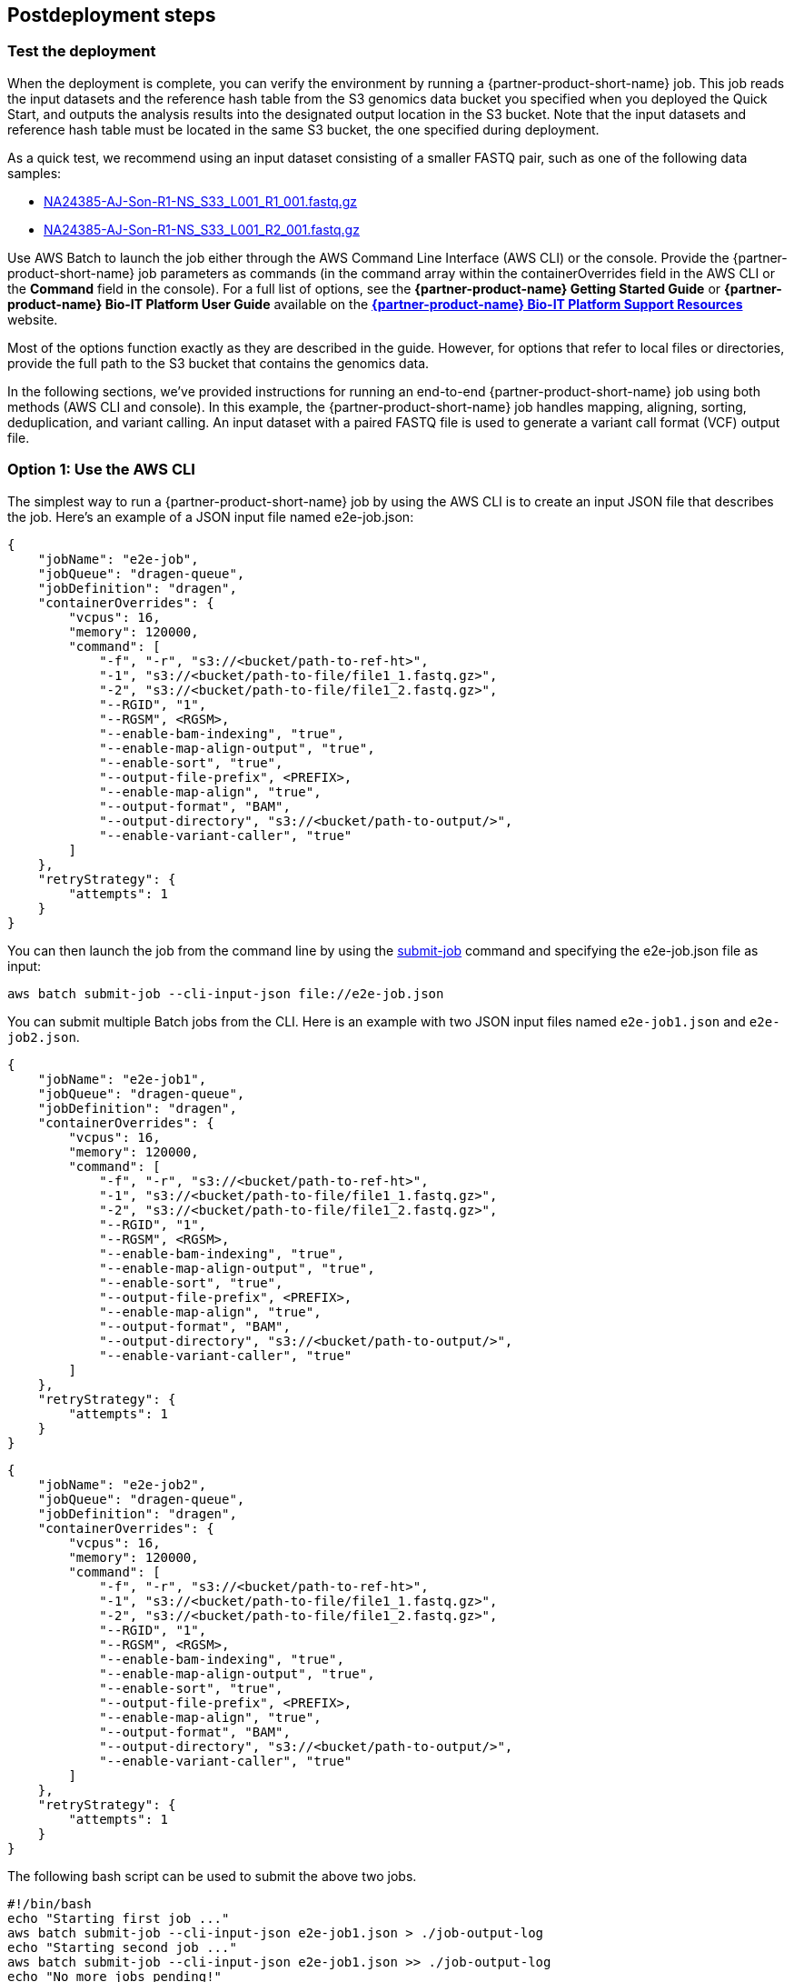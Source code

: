 // Include any postdeployment steps here, such as steps necessary to test that the deployment was successful. If there are no postdeployment steps, leave this file empty.

== Postdeployment steps

=== Test the deployment
// If steps are required to test the deployment, add them here. If not, remove the heading

When the deployment is complete, you can verify the environment by running a {partner-product-short-name}  job. This job reads the input datasets and the reference hash table from the S3 genomics data bucket you specified when you deployed the Quick Start, and outputs the analysis results into the designated output location in the S3 bucket. Note that the input datasets and reference hash table must be located in the same S3 bucket, the one specified during deployment.

As a quick test, we recommend using an input dataset consisting of a smaller FASTQ pair, such as one of the following data samples:

* https://ilmn-dragen-giab-samples.s3.amazonaws.com/WES/HG002/NA24385-AJ-Son-R1-NS_S33_L001_R1_001.fastq.gz[NA24385-AJ-Son-R1-NS_S33_L001_R1_001.fastq.gz^]
* https://ilmn-dragen-giab-samples.s3.amazonaws.com/WES/HG002/NA24385-AJ-Son-R1-NS_S33_L001_R2_001.fastq.gz[NA24385-AJ-Son-R1-NS_S33_L001_R2_001.fastq.gz^]


// Change link to? https://support.illumina.com/content/dam/illumina-support/help/Illumina_DRAGEN_Bio_IT_Platform_v3_7_1000000141465/Content/SW/Informatics/Dragen/SoftwareCommLine_fDG.htm

Use AWS Batch to launch the job either through the AWS Command Line Interface (AWS CLI) or the console. Provide the {partner-product-short-name} job parameters as commands (in the command array within the containerOverrides field in the AWS CLI or the *Command* field in the console). For a full list of options, see the *{partner-product-name} Getting Started Guide* or *{partner-product-name} Bio-IT Platform User Guide* available on the https://sapac.support.illumina.com/sequencing/sequencing_software/dragen-bio-it-platform.html[*{partner-product-name} Bio-IT Platform Support Resources*^] website.

Most of the options function exactly as they are described in the guide. However, for options that refer to local files or directories, provide the full path to the S3 bucket that contains the genomics data.

In the following sections, we’ve provided instructions for running an end-to-end {partner-product-short-name} job using both methods (AWS CLI and console). In this example, the {partner-product-short-name} job handles mapping, aligning, sorting, deduplication, and variant calling. An input dataset with a paired FASTQ file is used to generate a variant call format (VCF) output file.

[[option-1-use-the-aws-cli]]
=== Option 1: Use the AWS CLI

The simplest way to run a {partner-product-short-name} job by using the AWS CLI is to create an input JSON file that describes the job. Here’s an example of a JSON input file named e2e-job.json:

```
{
    "jobName": "e2e-job",
    "jobQueue": "dragen-queue",
    "jobDefinition": "dragen",
    "containerOverrides": {
        "vcpus": 16,
        "memory": 120000,
        "command": [
            "-f", "-r", "s3://<bucket/path-to-ref-ht>",
            "-1", "s3://<bucket/path-to-file/file1_1.fastq.gz>",
            "-2", "s3://<bucket/path-to-file/file1_2.fastq.gz>",
            "--RGID", "1",
            "--RGSM", <RGSM>,
            "--enable-bam-indexing", "true",
            "--enable-map-align-output", "true",
            "--enable-sort", "true",
            "--output-file-prefix", <PREFIX>,
            "--enable-map-align", "true",
            "--output-format", "BAM",
            "--output-directory", "s3://<bucket/path-to-output/>",
            "--enable-variant-caller", "true"
        ]
    },
    "retryStrategy": {
        "attempts": 1
    }
}
```

You can then launch the job from the command line by using the https://docs.aws.amazon.com/cli/latest/reference/batch/submit-job.html[submit-job^] command and specifying the e2e-job.json file as input:

```
aws batch submit-job --cli-input-json file://e2e-job.json
```

You can submit multiple Batch jobs from the CLI. Here is an example with two JSON input files named `e2e-job1.json` and `e2e-job2.json`.

```
{
    "jobName": "e2e-job1",
    "jobQueue": "dragen-queue",
    "jobDefinition": "dragen",
    "containerOverrides": {
        "vcpus": 16,
        "memory": 120000,
        "command": [
            "-f", "-r", "s3://<bucket/path-to-ref-ht>",
            "-1", "s3://<bucket/path-to-file/file1_1.fastq.gz>",
            "-2", "s3://<bucket/path-to-file/file1_2.fastq.gz>",
            "--RGID", "1",
            "--RGSM", <RGSM>,
            "--enable-bam-indexing", "true",
            "--enable-map-align-output", "true",
            "--enable-sort", "true",
            "--output-file-prefix", <PREFIX>,
            "--enable-map-align", "true",
            "--output-format", "BAM",
            "--output-directory", "s3://<bucket/path-to-output/>",
            "--enable-variant-caller", "true"
        ]
    },
    "retryStrategy": {
        "attempts": 1
    }
}
```

```
{
    "jobName": "e2e-job2",
    "jobQueue": "dragen-queue",
    "jobDefinition": "dragen",
    "containerOverrides": {
        "vcpus": 16,
        "memory": 120000,
        "command": [
            "-f", "-r", "s3://<bucket/path-to-ref-ht>",
            "-1", "s3://<bucket/path-to-file/file1_1.fastq.gz>",
            "-2", "s3://<bucket/path-to-file/file1_2.fastq.gz>",
            "--RGID", "1",
            "--RGSM", <RGSM>,
            "--enable-bam-indexing", "true",
            "--enable-map-align-output", "true",
            "--enable-sort", "true",
            "--output-file-prefix", <PREFIX>,
            "--enable-map-align", "true",
            "--output-format", "BAM",
            "--output-directory", "s3://<bucket/path-to-output/>",
            "--enable-variant-caller", "true"
        ]
    },
    "retryStrategy": {
        "attempts": 1
    }
}
```

The following bash script can be used to submit the above two jobs.

```
#!/bin/bash
echo "Starting first job ..."
aws batch submit-job --cli-input-json e2e-job1.json > ./job-output-log
echo "Starting second job ..."
aws batch submit-job --cli-input-json e2e-job1.json >> ./job-output-log
echo "No more jobs pending!"
```



[[option-2-use-the-aws-batch-console]]
=== Option 2: Use the AWS Batch Console

To run the {partner-product-short-name} job from the console:.

1.  Open the AWS Batch console at https://console.aws.amazon.com/batch/[https://console.aws.amazon.com/batch/^]
2.  From the navigation bar, choose the AWS Region you used for the Quick Start deployment.
3.  In the navigation pane, choose *Jobs*, *Submit new job*.
4.  Fill out these fields, as shown in <<runjob>>:
+
 ** *Job name*: Enter a unique name for the job.
 ** *Job definition*: Choose the {partner-product-short-name} job definition that was created by the Quick Start and displayed in the *Outputs* tab of the AWS CloudFormation console in step 3(9).
 ** *Job queue*: Choose dragen-queue, which was created by the Quick Start.
 ** *Job type*: Choose *Single*.
 ** *Command*: Specify the {partner-product-short-name}-specific parameters shown in the JSON command array in link:#option-1-use-the-aws-cli[option 1].
 ** *vCPUs, Memory, Job attempts, Execution timeout*: Keep the defaults that are specified in the job definition.
+
For more information, see the https://docs.aws.amazon.com/batch/latest/userguide/submit_job.html[AWS Batch documentation^].
+
5.  Choose *Submit*.
+
:xrefstyle: short
[#runjob]
.Running a {partner-product-short-name} job from the AWS Batch console
[link=images/image5.png]
image::../docs/deployment_guide/images/image5.png[runjob,width=733,height=427]
+
6.  Monitor the job status in the AWS Batch window to see if it succeeded or failed. For more information about job states and exit codes, see the https://docs.aws.amazon.com/batch/latest/userguide/job_states.html[AWS Batch documentation^].


[[best-practices-using-dragen-on-aws]]
== Best practices for using {partner-product-short-name}  on AWS
// Provide post-deployment best practices for using the technology on AWS, including considerations such as migrating data, backups, ensuring high performance, high availability, etc. Link to software documentation for detailed information.

For simplicity, we recommend that you create your S3 bucket in the AWS Region that you are deploying the Quick Start into. In some use cases, you might need to attach EBS volumes to instances. The {partner-product-short-name} guides are available as links from the https://aws.amazon.com/marketplace/pp/B07CZ3F5HY[{partner-product-short-name} Complete Suite webpage^] in AWS Marketplace (see the _Usage Information_ section on that page).

== Security
// Provide post-deployment best practices for using the technology on AWS, including considerations such as migrating data, backups, ensuring high performance, high availability, etc. Link to software documentation for detailed information.

{partner-product-short-name} doesn’t enforce any specific security requirements. However, for security, this Quick Start deploys {partner-product-short-name} into private subnets that aren’t externally reachable from outside the VPC (they can access the internet only through NAT gateways). Please consult your IT and security teams for image hardening, encryption, and other security requirements.
